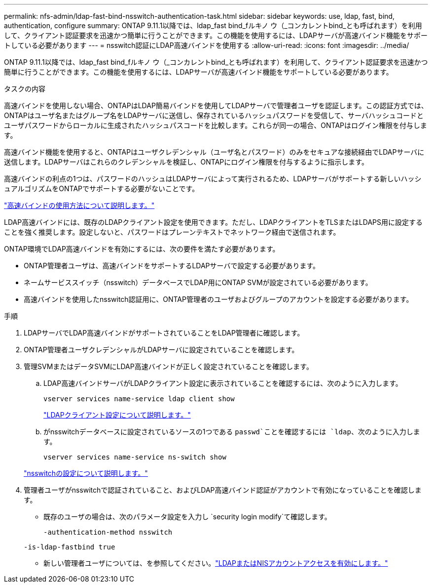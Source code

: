 ---
permalink: nfs-admin/ldap-fast-bind-nsswitch-authentication-task.html 
sidebar: sidebar 
keywords: use, ldap, fast, bind, authentication, configure 
summary: ONTAP 9.11.1以降では、ldap_fast bind_fルキノ ウ（_コンカレントbind_とも呼ばれます）を利用して、クライアント認証要求を迅速かつ簡単に行うことができます。この機能を使用するには、LDAPサーバが高速バインド機能をサポートしている必要があります 
---
= nsswitch認証にLDAP高速バインドを使用する
:allow-uri-read: 
:icons: font
:imagesdir: ../media/


[role="lead"]
ONTAP 9.11.1以降では、ldap_fast bind_fルキノ ウ（_コンカレントbind_とも呼ばれます）を利用して、クライアント認証要求を迅速かつ簡単に行うことができます。この機能を使用するには、LDAPサーバが高速バインド機能をサポートしている必要があります。

.タスクの内容
高速バインドを使用しない場合、ONTAPはLDAP簡易バインドを使用してLDAPサーバで管理者ユーザを認証します。この認証方式では、ONTAPはユーザ名またはグループ名をLDAPサーバに送信し、保存されているハッシュパスワードを受信して、サーバハッシュコードとユーザパスワードからローカルに生成されたハッシュパスコードを比較します。これらが同一の場合、ONTAPはログイン権限を付与します。

高速バインド機能を使用すると、ONTAPはユーザクレデンシャル（ユーザ名とパスワード）のみをセキュアな接続経由でLDAPサーバに送信します。LDAPサーバはこれらのクレデンシャルを検証し、ONTAPにログイン権限を付与するように指示します。

高速バインドの利点の1つは、パスワードのハッシュはLDAPサーバによって実行されるため、LDAPサーバがサポートする新しいハッシュアルゴリズムをONTAPでサポートする必要がないことです。

link:https://docs.microsoft.com/en-us/openspecs/windows_protocols/ms-adts/dc4eb502-fb94-470c-9ab8-ad09fa720ea6["高速バインドの使用方法について説明します。"^]

LDAP高速バインドには、既存のLDAPクライアント設定を使用できます。ただし、LDAPクライアントをTLSまたはLDAPS用に設定することを強く推奨します。設定しないと、パスワードはプレーンテキストでネットワーク経由で送信されます。

ONTAP環境でLDAP高速バインドを有効にするには、次の要件を満たす必要があります。

* ONTAP管理者ユーザは、高速バインドをサポートするLDAPサーバで設定する必要があります。
* ネームサービススイッチ（nsswitch）データベースでLDAP用にONTAP SVMが設定されている必要があります。
* 高速バインドを使用したnsswitch認証用に、ONTAP管理者のユーザおよびグループのアカウントを設定する必要があります。


.手順
. LDAPサーバでLDAP高速バインドがサポートされていることをLDAP管理者に確認します。
. ONTAP管理者ユーザクレデンシャルがLDAPサーバに設定されていることを確認します。
. 管理SVMまたはデータSVMにLDAP高速バインドが正しく設定されていることを確認します。
+
.. LDAP高速バインドサーバがLDAPクライアント設定に表示されていることを確認するには、次のように入力します。
+
`vserver services name-service ldap client show`

+
link:../nfs-config/create-ldap-client-config-task.html["LDAPクライアント設定について説明します。"]

.. がnsswitchデータベースに設定されているソースの1つである `passwd`ことを確認するには `ldap`、次のように入力します。
+
`vserver services name-service ns-switch show`

+
link:../nfs-config/configure-name-service-switch-table-task.html["nsswitchの設定について説明します。"]



. 管理者ユーザがnsswitchで認証されていること、およびLDAP高速バインド認証がアカウントで有効になっていることを確認します。
+
** 既存のユーザの場合は、次のパラメータ設定を入力し `security login modify`て確認します。
+
`-authentication-method nsswitch`

+
`-is-ldap-fastbind true`

** 新しい管理者ユーザについては、を参照してください。link:../authentication/grant-access-nis-ldap-user-accounts-task.html["LDAPまたはNISアカウントアクセスを有効にします。"]




